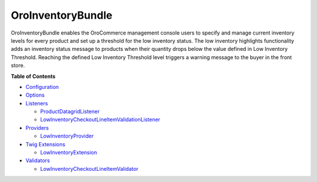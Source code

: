 .. _bundle-docs-commerce-inventory-bundle:

OroInventoryBundle
==================

OroInventoryBundle enables the OroCommerce management console users to specify and manage current inventory levels for every product and set up a threshold for the low inventory status.
The low inventory highlights functionality adds an inventory status message to products when their quantity drops below the value defined in Low Inventory Threshold. Reaching the defined Low Inventory Threshold level triggers a warning message to the buyer in the front store.

**Table of Contents**

* `Configuration <https://github.com/oroinc/orocommerce/blob/master/src/Oro/Bundle/InventoryBundle/Resources/doc/low_inventory_highlights.md#configuration>`__
* `Options <https://github.com/oroinc/orocommerce/blob/master/src/Oro/Bundle/InventoryBundle/Resources/doc/low_inventory_highlights.md#options>`__
* `Listeners <https://github.com/oroinc/orocommerce/blob/master/src/Oro/Bundle/InventoryBundle/Resources/doc/low_inventory_highlights.md#listeners>`__

  * `ProductDatagridListener <https://github.com/oroinc/orocommerce/blob/master/src/Oro/Bundle/InventoryBundle/Resources/doc/low_inventory_highlights.md#productdatagridlistener>`__
  * `LowInventoryCheckoutLineItemValidationListener <https://github.com/oroinc/orocommerce/blob/master/src/Oro/Bundle/InventoryBundle/Resources/doc/low_inventory_highlights.md#lowinventorycheckoutlineitemvalidationlistener>`__

* `Providers <https://github.com/oroinc/orocommerce/blob/master/src/Oro/Bundle/InventoryBundle/Resources/doc/low_inventory_highlights.md#providers>`__

  * `LowInventoryProvider <https://github.com/oroinc/orocommerce/blob/master/src/Oro/Bundle/InventoryBundle/Resources/doc/low_inventory_highlights.md#lowinventoryprovider>`__

* `Twig Extensions <https://github.com/oroinc/orocommerce/blob/master/src/Oro/Bundle/InventoryBundle/Resources/doc/low_inventory_highlights.md#twig-extensions>`__

  * `LowInventoryExtension <https://github.com/oroinc/orocommerce/blob/master/src/Oro/Bundle/InventoryBundle/Resources/doc/low_inventory_highlights.md#lowinventoryextension>`__

* `Validators <https://github.com/oroinc/orocommerce/blob/master/src/Oro/Bundle/InventoryBundle/Resources/doc/low_inventory_highlights.md#validators>`__

  * `LowInventoryCheckoutLineItemValidator <https://github.com/oroinc/orocommerce/blob/master/src/Oro/Bundle/InventoryBundle/Resources/doc/low_inventory_highlights.md#lowinventorycheckoutlineitemvalidator>`__